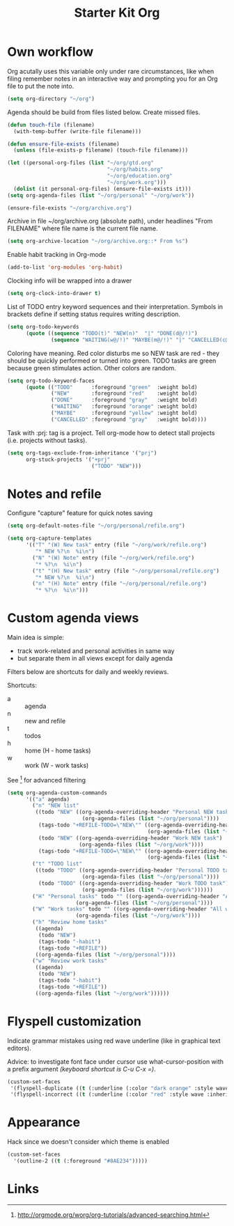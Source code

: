 #+TITLE: Starter Kit Org
#+OPTIONS: toc:nil num:nil ^:nil

* Own workflow

Org acutally uses this variable only under rare circumstances, like
when filing remember notes in an interactive way and prompting you for
an Org file to put the note into.
#+begin_src emacs-lisp
  (setq org-directory "~/org")
#+end_src

Agenda should be build from files listed below. Create missed files.
#+begin_src emacs-lisp
  (defun touch-file (filename)
    (with-temp-buffer (write-file filename)))

  (defun ensure-file-exists (filename)
    (unless (file-exists-p filename) (touch-file filename)))

  (let ((personal-org-files (list "~/org/gtd.org"
                                  "~/org/habits.org"
                                  "~/org/education.org"
                                  "~/org/work.org")))
    (dolist (it personal-org-files) (ensure-file-exists it)))
  (setq org-agenda-files (list "~/org/personal" "~/org/work"))

  (ensure-file-exists "~/org/archive.org")
#+end_src

Archive in file ~/org/archive.org (absolute path), under headlines
"From FILENAME" where file name is the current file name.
#+begin_src emacs-lisp
  (setq org-archive-location "~/org/archive.org::* From %s")
#+end_src

Enable habit tracking in Org-mode
#+begin_src emacs-lisp
  (add-to-list 'org-modules 'org-habit)
#+end_src

Clocking info will be wrapped into a drawer
#+begin_src emacs-lisp
  (setq org-clock-into-drawer t)
#+end_src

List of TODO entry keyword sequences and their interpretation. Symbols
in brackets define if setting status requires writing description.
#+begin_src emacs-lisp
(setq org-todo-keywords
      (quote ((sequence "TODO(t)" "NEW(n)"  "|" "DONE(d@/!)")
              (sequence "WAITING(w@/!)" "MAYBE(m@/!)" "|" "CANCELLED(c@/!)"))))
#+end_src

Coloring have meaning. Red color disturbs me so NEW task are red -
they should be quickly performed or turned into green. TODO tasks are
green because green stimulates action. Other colors are random.
#+begin_src emacs-lisp
(setq org-todo-keyword-faces
      (quote (("TODO"      :foreground "green"  :weight bold)
              ("NEW"       :foreground "red"    :weight bold)
              ("DONE"      :foreground "gray"   :weight bold)
              ("WAITING"   :foreground "orange" :weight bold)
              ("MAYBE"     :foreground "yellow" :weight bold)
              ("CANCELLED" :foreground "gray"   :weight bold))))
#+end_src

Task with :prj: tag is a project. Tell org-mode how to detect stall
projects (i.e. projects without tasks).
#+begin_src emacs-lisp
  (setq org-tags-exclude-from-inheritance '("prj")
        org-stuck-projects '("+prj"
                             ("TODO" "NEW")))
#+end_src

* Notes and refile

Configure "capture" feature for quick notes saving
#+begin_src emacs-lisp
  (setq org-default-notes-file "~/org/personal/refile.org")
#+end_src

#+begin_src emacs-lisp
  (setq org-capture-templates
        '(("T" "(W) New task" entry (file "~/org/work/refile.org")
           "* NEW %?\n  %i\n")
          ("N" "(W) Note" entry (file "~/org/work/refile.org")
           "* %?\n  %i\n")
          ("t" "(H) New task" entry (file "~/org/personal/refile.org")
           "* NEW %?\n  %i\n")
          ("n" "(H) Note" entry (file "~/org/personal/refile.org")
           "* %?\n  %i\n")))
#+end_src

[5], [6]
#+begin_src emacs-lisp
  (setq org-refile-targets '((nil :maxlevel . 9)
                                  (org-agenda-files :maxlevel . 9)))
  (setq org-outline-path-complete-in-steps nil)         ; Refile in a single go
  (setq org-refile-use-outline-path t)                  ; Show full paths for refiling
#+end_src
* Custom agenda views

Main idea is simple:
+ track work-related and personal activities in same way
+ but separate them in all views except for daily agenda

Filters below are shortcuts for daily and weekly reviews.

Shortcuts:
+ a :: agenda
+ n :: new and refile
+ t :: todos
+ h :: home (H - home tasks)
+ w :: work (W - work tasks)

See [4] for advanced filtering
#+begin_src emacs-lisp
  (setq org-agenda-custom-commands
        '(("a" agenda)
          ("n" "NEW list"
           ((todo "NEW" ((org-agenda-overriding-header "Personal NEW task")
                          (org-agenda-files (list "~/org/personal"))))
            (tags-todo "+REFILE-TODO=\"NEW\"" ((org-agenda-overriding-header "Personal Refile tasks (except NEW)")
                                               (org-agenda-files (list "~/org/personal"))))
            (todo "NEW" ((org-agenda-overriding-header "Work NEW task")
                         (org-agenda-files (list "~/org/work"))))
            (tags-todo "+REFILE-TODO=\"NEW\"" ((org-agenda-overriding-header "Work Refile tasks (except NEW)")
                                               (org-agenda-files (list "~/org/work"))))))
          ("t" "TODO list"
           ((todo "TODO" ((org-agenda-overriding-header "Personal TODO task")
                          (org-agenda-files (list "~/org/personal"))))
            (todo "TODO" ((org-agenda-overriding-header "Work TODO task")
                          (org-agenda-files (list "~/org/work"))))))
          ("H" "Personal tasks" todo "" ((org-agenda-overriding-header "All personal task")
                        (org-agenda-files (list "~/org/personal"))))
          ("W" "Work tasks" todo "" ((org-agenda-overriding-header "All work task")
                        (org-agenda-files (list "~/org/work"))))
          ("h" "Review home tasks"
           ((agenda)
            (todo "NEW")
            (tags-todo "-habit")
            (tags-todo "+REFILE"))
           ((org-agenda-files (list "~/org/personal"))))
          ("w" "Review work tasks"
           ((agenda)
            (todo "NEW")
            (tags-todo "-habit")
            (tags-todo "+REFILE"))
           ((org-agenda-files (list "~/org/work"))))))
#+end_src
* Flyspell customization

Indicate grammar mistakes using red wave underline (like in graphical
text editors).

Advice: to investigate font face under cursor use what-cursor-position
with a prefix argument /(keyboard shortcut is C-u C-x =)/.
#+begin_src emacs-lisp
(custom-set-faces
 '(flyspell-duplicate ((t (:underline (:color "dark orange" :style wave :inherit unspecified)))))
 '(flyspell-incorrect ((t (:underline (:color "red" :style wave :inherit unspecified))))))
#+end_src

* Appearance

Hack since we doesn't consider which theme is enabled
#+begin_src emacs-lisp
  (custom-set-faces
    '(outline-2 ((t (:foreground "#8AE234")))))
#+end_src

* Links

[1] http://juanreyero.com/article/emacs/org-teams.html
[2] http://doc.norang.ca/org-mode.html
[3] https://hamberg.no/gtd/
[4] http://orgmode.org/worg/org-tutorials/advanced-searching.html
[5] http://orgmode.org/manual/Refile-and-copy.html
[6] https://www.reddit.com/r/emacs/comments/4366f9/how_do_orgrefiletargets_work/
